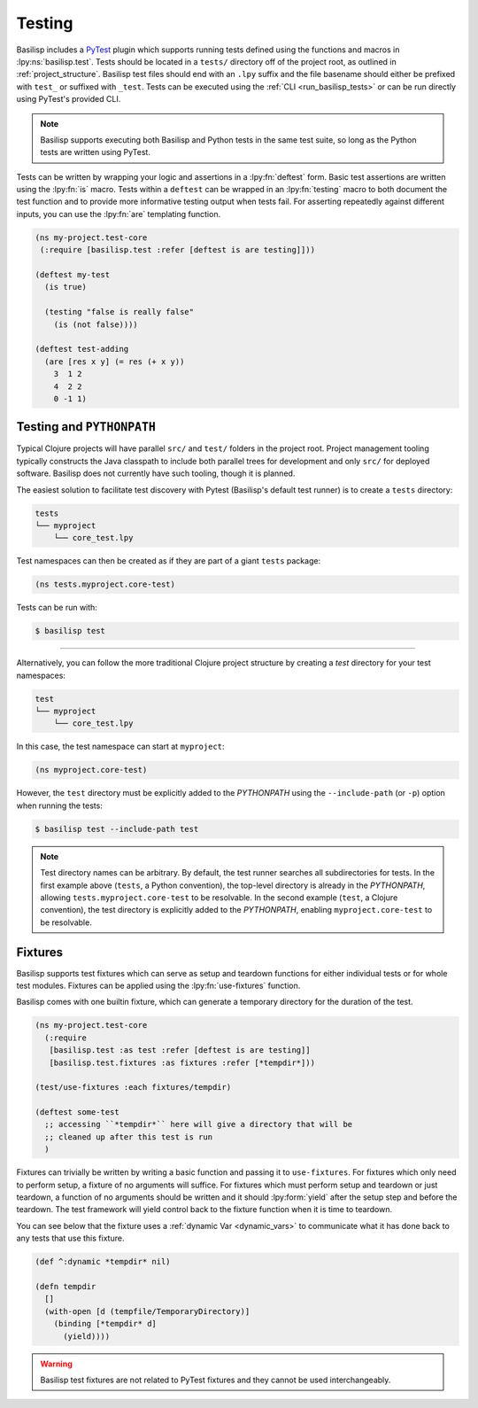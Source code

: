 .. _testing:

Testing
=======

.. lpy:currentns:: basilisp.test

Basilisp includes a `PyTest <https://docs.pytest.org/>`_ plugin which supports running tests defined using the functions and macros in :lpy:ns:`basilisp.test`.
Tests should be located in a ``tests/`` directory off of the project root, as outlined in :ref:`project_structure`.
Basilisp test files should end with an ``.lpy`` suffix and the file basename should either be prefixed with ``test_`` or suffixed with ``_test``.
Tests can be executed using the :ref:`CLI <run_basilisp_tests>` or can be run directly using PyTest's provided CLI.

.. note::

   Basilisp supports executing both Basilisp and Python tests in the same test suite, so long as the Python tests are written using PyTest.

Tests can be written by wrapping your logic and assertions in a :lpy:fn:`deftest` form.
Basic test assertions are written using the :lpy:fn:`is` macro.
Tests within a ``deftest`` can be wrapped in an :lpy:fn:`testing` macro to both document the test function and to provide more informative testing output when tests fail.
For asserting repeatedly against different inputs, you can use the :lpy:fn:`are` templating function.

.. code-block:: clojure

   (ns my-project.test-core
    (:require [basilisp.test :refer [deftest is are testing]]))

   (deftest my-test
     (is true)

     (testing "false is really false"
       (is (not false))))

   (deftest test-adding
     (are [res x y] (= res (+ x y))
       3  1 2
       4  2 2
       0 -1 1)

.. _testing_path:

Testing and ``PYTHONPATH``
--------------------------

Typical Clojure projects will have parallel ``src/`` and ``test/`` folders in the project root.
Project management tooling typically constructs the Java classpath to include both parallel trees for development and only ``src/`` for deployed software.
Basilisp does not currently have such tooling, though it is planned.

The easiest solution to facilitate test discovery with Pytest (Basilisp's default test runner) is to create a ``tests`` directory:

.. code-block:: text

   tests
   └── myproject
       └── core_test.lpy

Test namespaces can then be created as if they are part of a giant ``tests`` package:

.. code-block:: clojure

   (ns tests.myproject.core-test)

Tests can be run with:

.. code-block:: shell

   $ basilisp test

----

Alternatively, you can follow the more traditional Clojure project structure by creating a `test` directory for your test namespaces:

.. code-block:: text

   test
   └── myproject
       └── core_test.lpy

In this case, the test namespace can start at ``myproject``:

.. code-block:: clojure

   (ns myproject.core-test)


However, the ``test`` directory must be explicitly added to the `PYTHONPATH` using the ``--include-path`` (or ``-p``) option when running the tests:

.. code-block:: shell

   $ basilisp test --include-path test

.. note::

   Test directory names can be arbitrary. By default, the test runner searches all subdirectories for tests. In the first example above (``tests``, a Python convention), the top-level directory is already in the `PYTHONPATH`, allowing ``tests.myproject.core-test`` to be resolvable. In the second example (``test``, a Clojure convention), the test directory is explicitly added to the `PYTHONPATH`, enabling ``myproject.core-test`` to be resolvable.

.. _test_fixtures:

Fixtures
--------

Basilisp supports test fixtures which can serve as setup and teardown functions for either individual tests or for whole test modules.
Fixtures can be applied using the :lpy:fn:`use-fixtures` function.

Basilisp comes with one builtin fixture, which can generate a temporary directory for the duration of the test.

.. code-block:: clojure

   (ns my-project.test-core
     (:require
      [basilisp.test :as test :refer [deftest is are testing]]
      [basilisp.test.fixtures :as fixtures :refer [*tempdir*]))

   (test/use-fixtures :each fixtures/tempdir)

   (deftest some-test
     ;; accessing ``*tempdir*`` here will give a directory that will be
     ;; cleaned up after this test is run
     )

Fixtures can trivially be written by writing a basic function and passing it to ``use-fixtures``.
For fixtures which only need to perform setup, a fixture of no arguments will suffice.
For fixtures which must perform setup and teardown or just teardown, a function of no arguments should be written and it should :lpy:form:`yield` after the setup step and before the teardown.
The test framework will yield control back to the fixture function when it is time to teardown.

You can see below that the fixture uses a :ref:`dynamic Var <dynamic_vars>` to communicate what it has done back to any tests that use this fixture.

.. code-block::

   (def ^:dynamic *tempdir* nil)

   (defn tempdir
     []
     (with-open [d (tempfile/TemporaryDirectory)]
       (binding [*tempdir* d]
         (yield))))

.. warning::

   Basilisp test fixtures are not related to PyTest fixtures and they cannot be used interchangeably.
